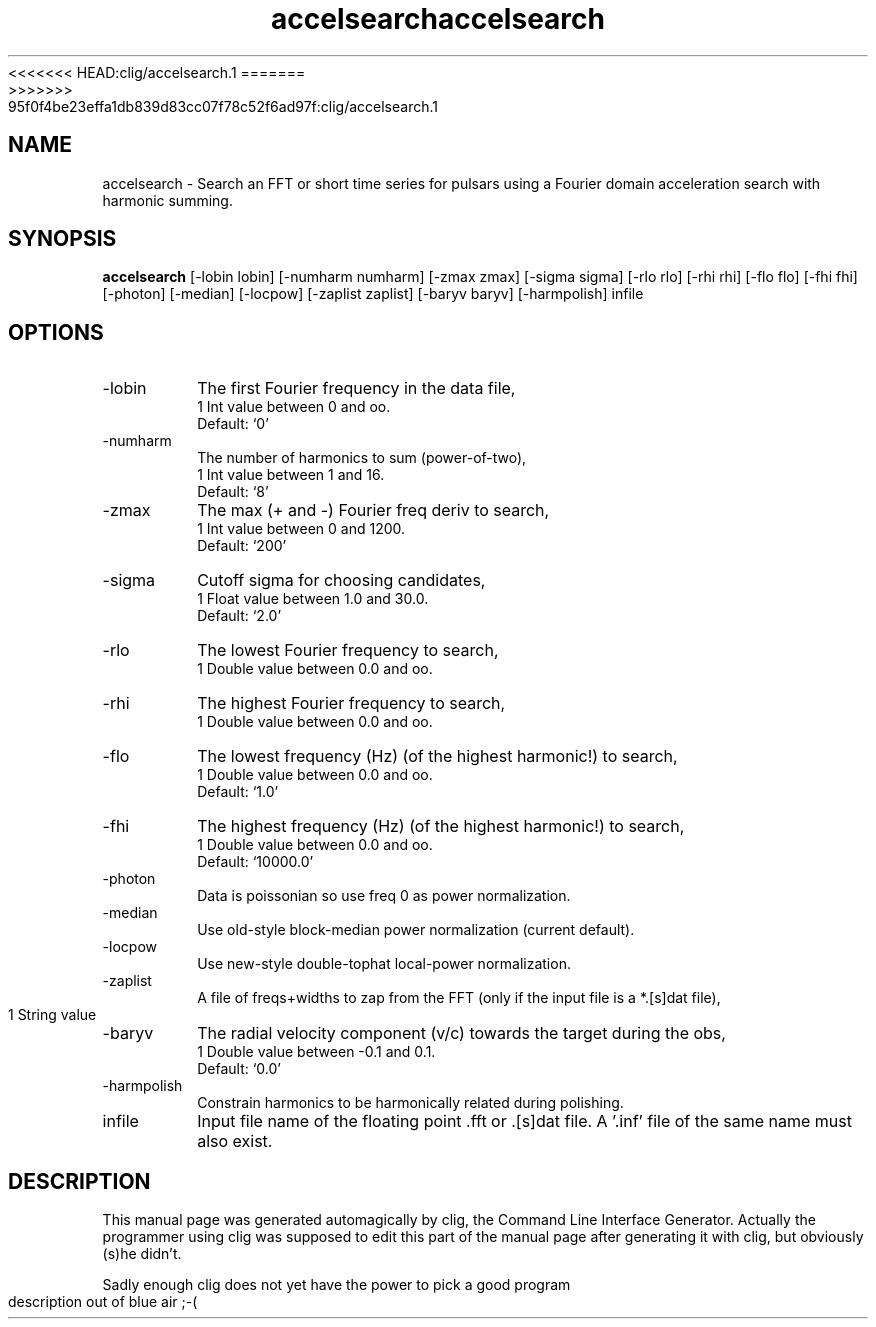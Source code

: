 .\" clig manual page template
.\" (C) 1995 Harald Kirsch (kir@iitb.fhg.de)
.\"
.\" This file was generated by
.\" clig -- command line interface generator
.\"
.\"
.\" Clig will always edit the lines between pairs of `cligPart ...',
.\" but will not complain, if a pair is missing. So, if you want to
.\" make up a certain part of the manual page by hand rather than have
.\" it edited by clig, remove the respective pair of cligPart-lines.
.\"
.\" cligPart TITLE
<<<<<<< HEAD:clig/accelsearch.1
.TH "accelsearch" 1 "23Feb10" "Clig-manuals" "Programmer's Manual"
=======
.TH "accelsearch" 1 "12Mar10" "Clig-manuals" "Programmer's Manual"
>>>>>>> 95f0f4be23effa1db839d83cc07f78c52f6ad97f:clig/accelsearch.1
.\" cligPart TITLE end

.\" cligPart NAME
.SH NAME
accelsearch \- Search an FFT or short time series for pulsars using a Fourier domain acceleration search with harmonic summing.
.\" cligPart NAME end

.\" cligPart SYNOPSIS
.SH SYNOPSIS
.B accelsearch
[-lobin lobin]
[-numharm numharm]
[-zmax zmax]
[-sigma sigma]
[-rlo rlo]
[-rhi rhi]
[-flo flo]
[-fhi fhi]
[-photon]
[-median]
[-locpow]
[-zaplist zaplist]
[-baryv baryv]
[-harmpolish]
infile
.\" cligPart SYNOPSIS end

.\" cligPart OPTIONS
.SH OPTIONS
.IP -lobin
The first Fourier frequency in the data file,
.br
1 Int value between 0 and oo.
.br
Default: `0'
.IP -numharm
The number of harmonics to sum (power-of-two),
.br
1 Int value between 1 and 16.
.br
Default: `8'
.IP -zmax
The max (+ and -) Fourier freq deriv to search,
.br
1 Int value between 0 and 1200.
.br
Default: `200'
.IP -sigma
Cutoff sigma for choosing candidates,
.br
1 Float value between 1.0 and 30.0.
.br
Default: `2.0'
.IP -rlo
The lowest Fourier frequency to search,
.br
1 Double value between 0.0 and oo.
.IP -rhi
The highest Fourier frequency to search,
.br
1 Double value between 0.0 and oo.
.IP -flo
The lowest frequency (Hz) (of the highest harmonic!) to search,
.br
1 Double value between 0.0 and oo.
.br
Default: `1.0'
.IP -fhi
The highest frequency (Hz) (of the highest harmonic!) to search,
.br
1 Double value between 0.0 and oo.
.br
Default: `10000.0'
.IP -photon
Data is poissonian so use freq 0 as power normalization.
.IP -median
Use old-style block-median power normalization (current default).
.IP -locpow
Use new-style double-tophat local-power normalization.
.IP -zaplist
A file of freqs+widths to zap from the FFT (only if the input file is a *.[s]dat file),
.br
1 String value
.IP -baryv
The radial velocity component (v/c) towards the target during the obs,
.br
1 Double value between -0.1 and 0.1.
.br
Default: `0.0'
.IP -harmpolish
Constrain harmonics to be harmonically related during polishing.
.IP infile
Input file name of the floating point .fft or .[s]dat file.  A '.inf' file of the same name must also exist.
.\" cligPart OPTIONS end

.\" cligPart DESCRIPTION
.SH DESCRIPTION
This manual page was generated automagically by clig, the
Command Line Interface Generator. Actually the programmer
using clig was supposed to edit this part of the manual
page after
generating it with clig, but obviously (s)he didn't.

Sadly enough clig does not yet have the power to pick a good
program description out of blue air ;-(
.\" cligPart DESCRIPTION end
